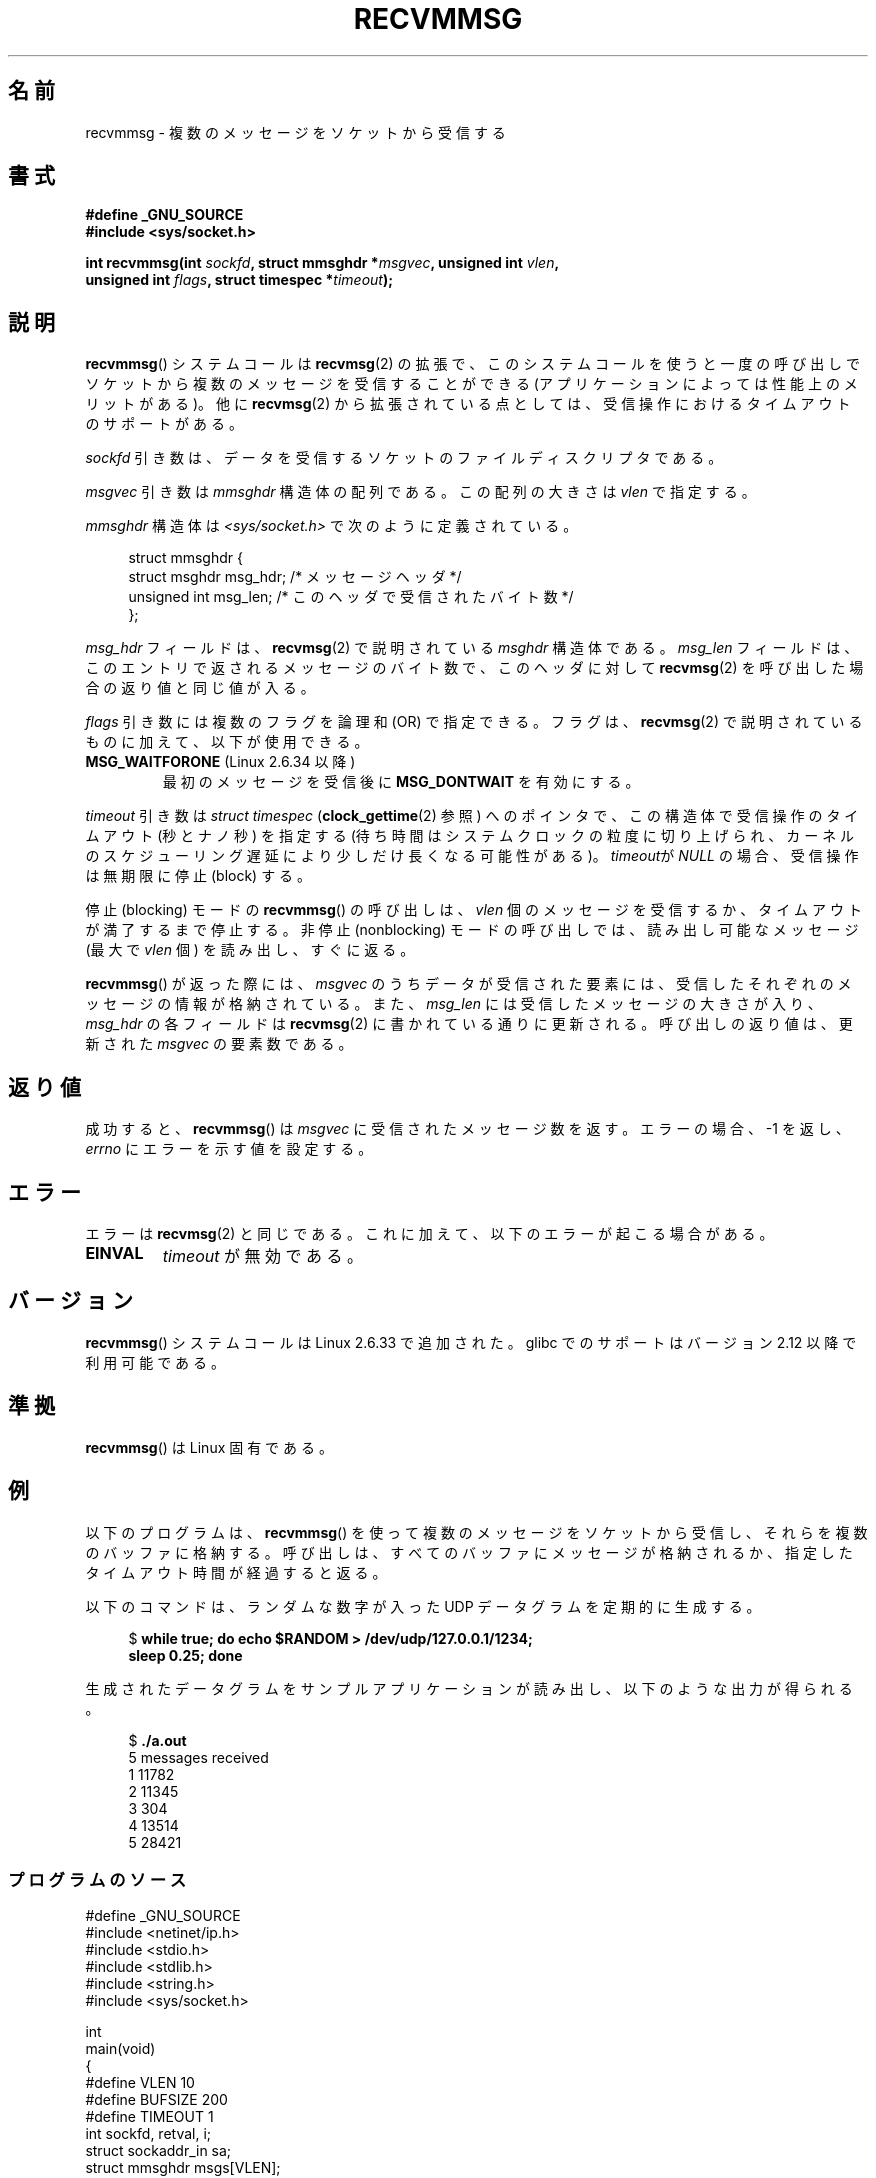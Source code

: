 .\" Copyright (C) 2011 by Andi Kleen <andi@firstfloor.org>
.\" and Copyright (c) 2011 by Michael Kerrisk <mtk.manpages@gmail.com>
.\"
.\" %%%LICENSE_START(VERBATIM)
.\" Permission is granted to make and distribute verbatim copies of this
.\" manual provided the copyright notice and this permission notice are
.\" preserved on all copies.
.\"
.\" Permission is granted to copy and distribute modified versions of this
.\" manual under the conditions for verbatim copying, provided that the
.\" entire resulting derived work is distributed under the terms of a
.\" permission notice identical to this one.
.\"
.\" Since the Linux kernel and libraries are constantly changing, this
.\" manual page may be incorrect or out-of-date.  The author(s) assume no
.\" responsibility for errors or omissions, or for damages resulting from
.\" the use of the information contained herein.  The author(s) may not
.\" have taken the same level of care in the production of this manual,
.\" which is licensed free of charge, as they might when working
.\" professionally.
.\"
.\" Formatted or processed versions of this manual, if unaccompanied by
.\" the source, must acknowledge the copyright and authors of this work.
.\" %%%LICENSE_END
.\"
.\" Syscall added in following commit
.\"	commit a2e2725541fad72416326798c2d7fa4dafb7d337
.\"	Author: Arnaldo Carvalho de Melo <acme@redhat.com>
.\"	Date:   Mon Oct 12 23:40:10 2009 -0700
.\"
.\"*******************************************************************
.\"
.\" This file was generated with po4a. Translate the source file.
.\"
.\"*******************************************************************
.\"
.\" Japanese Version Copyright (c) 2013  Akihiro MOTOKI
.\"         all rights reserved.
.\" Translated 2013-05-22, Akihiro MOTOKI <amotoki@gmail.com>
.\"
.TH RECVMMSG 2 2012\-12\-24 Linux "Linux Programmer's Manual"
.SH 名前
recvmmsg \- 複数のメッセージをソケットから受信する
.SH 書式
.nf
\fB#define _GNU_SOURCE\fP
\fB#include <sys/socket.h>\fP

\fBint recvmmsg(int \fP\fIsockfd\fP\fB, struct mmsghdr *\fP\fImsgvec\fP\fB, unsigned int \fP\fIvlen\fP\fB,\fP
.br
\fB             unsigned int \fP\fIflags\fP\fB, struct timespec *\fP\fItimeout\fP\fB);\fP
.fi
.SH 説明
\fBrecvmmsg\fP() システムコールは \fBrecvmsg\fP(2) の拡張で、
このシステムコールを使うと一度の呼び出しでソケットから複数のメッセージを受信することができる (アプリケーションによっては性能上のメリットがある)。
他に \fBrecvmsg\fP(2) から拡張されている点としては、受信操作におけるタイムアウトのサポートがある。

\fIsockfd\fP 引き数は、データを受信するソケットのファイルディスクリプタである。

\fImsgvec\fP 引き数は \fImmsghdr\fP 構造体の配列である。 この配列の大きさは \fIvlen\fP で指定する。

\fImmsghdr\fP 構造体は \fI<sys/socket.h>\fP で次のように定義されている。

.in +4n
.nf
struct mmsghdr {
    struct msghdr msg_hdr;  /* メッセージヘッダ */
    unsigned int  msg_len;  /* このヘッダで受信されたバイト数 */
};
.fi
.in
.PP
\fImsg_hdr\fP フィールドは、 \fBrecvmsg\fP(2) で説明されている \fImsghdr\fP 構造体である。 \fImsg_len\fP
フィールドは、 このエントリで返されるメッセージのバイト数で、 このヘッダに対して \fBrecvmsg\fP(2) を呼び出した場合の返り値と同じ値が入る。

\fIflags\fP 引き数には複数のフラグを論理和 (OR) で指定できる。 フラグは、 \fBrecvmsg\fP(2)
で説明されているものに加えて、以下が使用できる。
.TP 
\fBMSG_WAITFORONE\fP (Linux 2.6.34 以降)
最初のメッセージを受信後に \fBMSG_DONTWAIT\fP を有効にする。
.PP
\fItimeout\fP 引き数は \fIstruct timespec\fP (\fBclock_gettime\fP(2) 参照) へのポインタで、
この構造体で受信操作のタイムアウト (秒とナノ秒) を指定する
(待ち時間はシステムクロックの粒度に切り上げられ、カーネルのスケジューリング遅延により少しだけ長くなる可能性がある)。 \fItimeout\fPが
\fINULL\fP の場合、 受信操作は無期限に停止 (block) する。

停止 (blocking) モードの \fBrecvmmsg\fP() の呼び出しは、 \fIvlen\fP
個のメッセージを受信するか、タイムアウトが満了するまで停止する。 非停止 (nonblocking) モードの呼び出しでは、 読み出し可能なメッセージ
(最大で \fIvlen\fP 個) を読み出し、 すぐに返る。

\fBrecvmmsg\fP() が返った際には、 \fImsgvec\fP のうちデータが受信された要素には、受信したそれぞれのメッセージの情報が格納されている。
また、 \fImsg_len\fP には受信したメッセージの大きさが入り、 \fImsg_hdr\fP の各フィールドは \fBrecvmsg\fP(2)
に書かれている通りに更新される。 呼び出しの返り値は、更新された \fImsgvec\fP の要素数である。
.SH 返り値
成功すると、 \fBrecvmmsg\fP() は \fImsgvec\fP に受信されたメッセージ数を返す。 エラーの場合、 \-1 を返し、 \fIerrno\fP
にエラーを示す値を設定する。
.SH エラー
エラーは \fBrecvmsg\fP(2) と同じである。 これに加えて、以下のエラーが起こる場合がある。
.TP 
\fBEINVAL\fP
\fItimeout\fP が無効である。
.SH バージョン
\fBrecvmmsg\fP() システムコールは Linux 2.6.33 で追加された。 glibc でのサポートはバージョン 2.12
以降で利用可能である。
.SH 準拠
\fBrecvmmsg\fP() は Linux 固有である。
.SH 例
.PP
以下のプログラムは、 \fBrecvmmsg\fP() を使って複数のメッセージをソケットから受信し、それらを複数のバッファに格納する。
呼び出しは、すべてのバッファにメッセージが格納されるか、 指定したタイムアウト時間が経過すると返る。

以下のコマンドは、 ランダムな数字が入った UDP データグラムを定期的に生成する。
.in +4n
.nf

$\fB while true; do echo $RANDOM > /dev/udp/127.0.0.1/1234; \fP
\fBsleep 0.25; done\fP
.fi
.in

生成されたデータグラムをサンプルアプリケーションが読み出し、以下のような出力が得られる。
.in +4n
.nf

$\fB ./a.out\fP
5 messages received
1 11782
2 11345
3 304
4 13514
5 28421
.fi
.in
.SS プログラムのソース
\&
.nf
#define _GNU_SOURCE
#include <netinet/ip.h>
#include <stdio.h>
#include <stdlib.h>
#include <string.h>
#include <sys/socket.h>

int
main(void)
{
#define VLEN 10
#define BUFSIZE 200
#define TIMEOUT 1
    int sockfd, retval, i;
    struct sockaddr_in sa;
    struct mmsghdr msgs[VLEN];
    struct iovec iovecs[VLEN];
    char bufs[VLEN][BUFSIZE+1];
    struct timespec timeout;

    sockfd = socket(AF_INET, SOCK_DGRAM, 0);
    if (sockfd == \-1) {
        perror("socket()");
        exit(EXIT_FAILURE);
    }

    sa.sin_family = AF_INET;
    sa.sin_addr.s_addr = htonl(INADDR_LOOPBACK);
    sa.sin_port = htons(1234);
    if (bind(sockfd, (struct sockaddr *) &sa, sizeof(sa)) == \-1) {
        perror("bind()");
        exit(EXIT_FAILURE);
    }

    memset(msgs, 0, sizeof(msgs));
    for (i = 0; i < VLEN; i++) {
        iovecs[i].iov_base         = bufs[i];
        iovecs[i].iov_len          = BUFSIZE;
        msgs[i].msg_hdr.msg_iov    = &iovecs[i];
        msgs[i].msg_hdr.msg_iovlen = 1;
    }

    timeout.tv_sec = TIMEOUT;
    timeout.tv_nsec = 0;

    retval = recvmmsg(sockfd, msgs, VLEN, 0, &timeout);
    if (retval == \-1) {
        perror("recvmmsg()");
        exit(EXIT_FAILURE);
    }

    printf("%d messages received\en", retval);
    for (i = 0; i < retval; i++) {
        bufs[i][msgs[i].msg_len] = 0;
        printf("%d %s", i+1, bufs[i]);
    }
    exit(EXIT_SUCCESS);
}
.fi
.SH 関連項目
\fBclock_gettime\fP(2), \fBrecvmsg\fP(2), \fBsendmmsg\fP(2), \fBsendmsg\fP(2),
\fBsocket\fP(2), \fBsocket\fP(7)
.SH この文書について
この man ページは Linux \fIman\-pages\fP プロジェクトのリリース 3.53 の一部
である。プロジェクトの説明とバグ報告に関する情報は
http://www.kernel.org/doc/man\-pages/ に書かれている。
